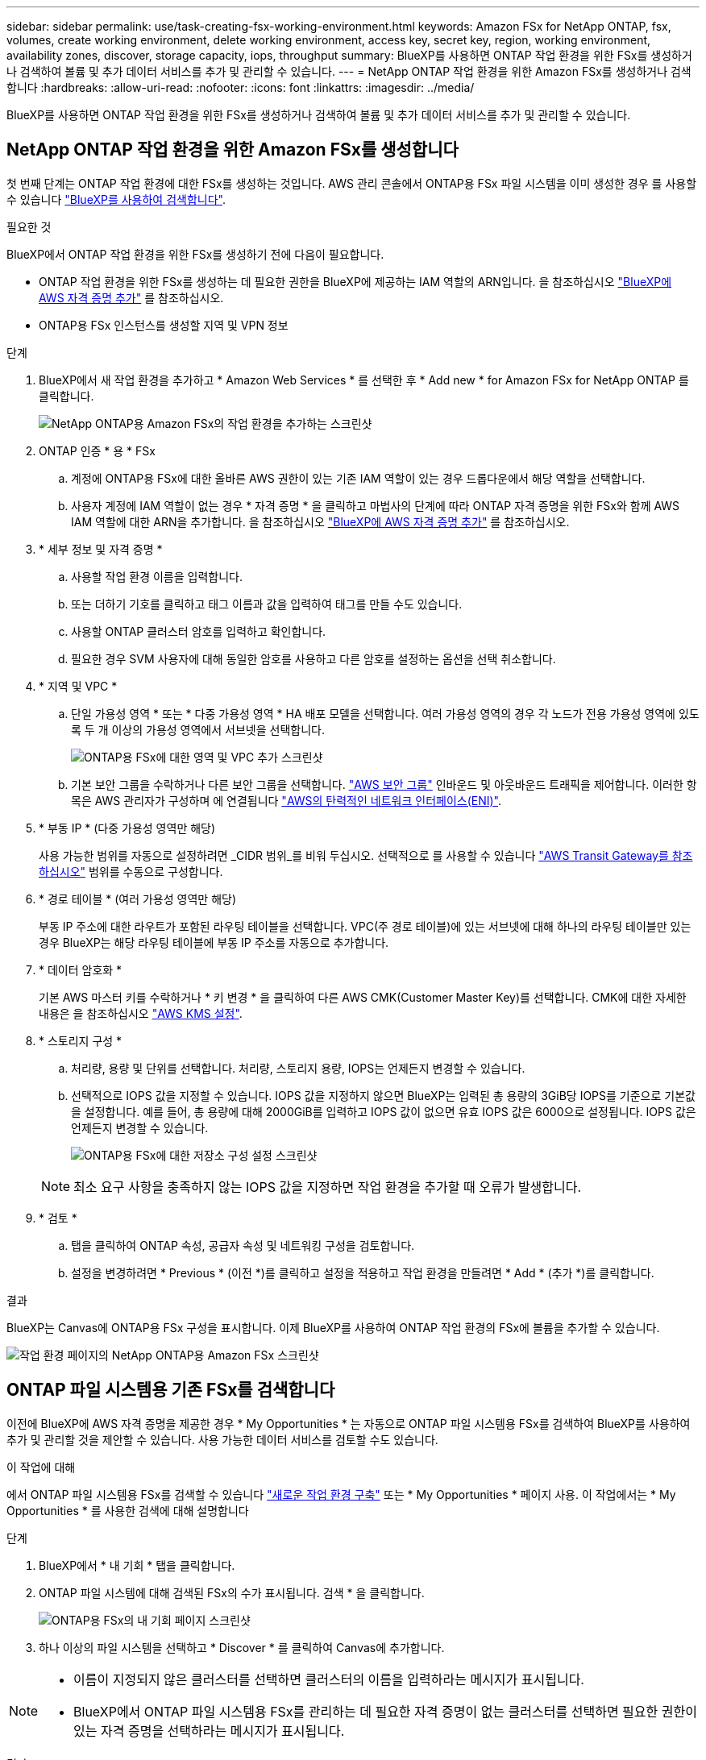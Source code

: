 ---
sidebar: sidebar 
permalink: use/task-creating-fsx-working-environment.html 
keywords: Amazon FSx for NetApp ONTAP, fsx, volumes, create working environment, delete working environment, access key, secret key, region, working environment, availability zones, discover, storage capacity, iops, throughput 
summary: BlueXP를 사용하면 ONTAP 작업 환경을 위한 FSx를 생성하거나 검색하여 볼륨 및 추가 데이터 서비스를 추가 및 관리할 수 있습니다. 
---
= NetApp ONTAP 작업 환경을 위한 Amazon FSx를 생성하거나 검색합니다
:hardbreaks:
:allow-uri-read: 
:nofooter: 
:icons: font
:linkattrs: 
:imagesdir: ../media/


[role="lead"]
BlueXP를 사용하면 ONTAP 작업 환경을 위한 FSx를 생성하거나 검색하여 볼륨 및 추가 데이터 서비스를 추가 및 관리할 수 있습니다.



== NetApp ONTAP 작업 환경을 위한 Amazon FSx를 생성합니다

첫 번째 단계는 ONTAP 작업 환경에 대한 FSx를 생성하는 것입니다. AWS 관리 콘솔에서 ONTAP용 FSx 파일 시스템을 이미 생성한 경우 를 사용할 수 있습니다 link:task-creating-fsx-working-environment.html#discover-an-existing-fsx-for-ontap-file-system["BlueXP를 사용하여 검색합니다"].

.필요한 것
BlueXP에서 ONTAP 작업 환경을 위한 FSx를 생성하기 전에 다음이 필요합니다.

* ONTAP 작업 환경을 위한 FSx를 생성하는 데 필요한 권한을 BlueXP에 제공하는 IAM 역할의 ARN입니다. 을 참조하십시오 link:../requirements/task-setting-up-permissions-fsx.html["BlueXP에 AWS 자격 증명 추가"] 를 참조하십시오.
* ONTAP용 FSx 인스턴스를 생성할 지역 및 VPN 정보


.단계
. BlueXP에서 새 작업 환경을 추가하고 * Amazon Web Services * 를 선택한 후 * Add new * for Amazon FSx for NetApp ONTAP 를 클릭합니다.
+
image:screenshot_add_fsx_working_env.png["NetApp ONTAP용 Amazon FSx의 작업 환경을 추가하는 스크린샷"]

. ONTAP 인증 * 용 * FSx
+
.. 계정에 ONTAP용 FSx에 대한 올바른 AWS 권한이 있는 기존 IAM 역할이 있는 경우 드롭다운에서 해당 역할을 선택합니다.
.. 사용자 계정에 IAM 역할이 없는 경우 * 자격 증명 * 을 클릭하고 마법사의 단계에 따라 ONTAP 자격 증명을 위한 FSx와 함께 AWS IAM 역할에 대한 ARN을 추가합니다. 을 참조하십시오 link:../requirements/task-setting-up-permissions-fsx.html["BlueXP에 AWS 자격 증명 추가"] 를 참조하십시오.


. * 세부 정보 및 자격 증명 *
+
.. 사용할 작업 환경 이름을 입력합니다.
.. 또는 더하기 기호를 클릭하고 태그 이름과 값을 입력하여 태그를 만들 수도 있습니다.
.. 사용할 ONTAP 클러스터 암호를 입력하고 확인합니다.
.. 필요한 경우 SVM 사용자에 대해 동일한 암호를 사용하고 다른 암호를 설정하는 옵션을 선택 취소합니다.


. * 지역 및 VPC *
+
.. 단일 가용성 영역 * 또는 * 다중 가용성 영역 * HA 배포 모델을 선택합니다. 여러 가용성 영역의 경우 각 노드가 전용 가용성 영역에 있도록 두 개 이상의 가용성 영역에서 서브넷을 선택합니다.
+
image:screenshot_add_fsx_region.png["ONTAP용 FSx에 대한 영역 및 VPC 추가 스크린샷"]

.. 기본 보안 그룹을 수락하거나 다른 보안 그룹을 선택합니다. link:https://docs.aws.amazon.com/AWSEC2/latest/UserGuide/security-group-rules.html["AWS 보안 그룹"^] 인바운드 및 아웃바운드 트래픽을 제어합니다. 이러한 항목은 AWS 관리자가 구성하며 에 연결됩니다 link:https://docs.aws.amazon.com/AWSEC2/latest/UserGuide/using-eni.html["AWS의 탄력적인 네트워크 인터페이스(ENI)"^].


. * 부동 IP * (다중 가용성 영역만 해당)
+
사용 가능한 범위를 자동으로 설정하려면 _CIDR 범위_를 비워 두십시오. 선택적으로 를 사용할 수 있습니다 https://docs.netapp.com/us-en/cloud-manager-cloud-volumes-ontap/task-setting-up-transit-gateway.html["AWS Transit Gateway를 참조하십시오"^] 범위를 수동으로 구성합니다.

. * 경로 테이블 * (여러 가용성 영역만 해당)
+
부동 IP 주소에 대한 라우트가 포함된 라우팅 테이블을 선택합니다. VPC(주 경로 테이블)에 있는 서브넷에 대해 하나의 라우팅 테이블만 있는 경우 BlueXP는 해당 라우팅 테이블에 부동 IP 주소를 자동으로 추가합니다.

. * 데이터 암호화 *
+
기본 AWS 마스터 키를 수락하거나 * 키 변경 * 을 클릭하여 다른 AWS CMK(Customer Master Key)를 선택합니다. CMK에 대한 자세한 내용은 을 참조하십시오 https://docs.netapp.com/us-en/cloud-manager-cloud-volumes-ontap/https://docs.netapp.com/us-en/occm/task-setting-up-kms.html["AWS KMS 설정"^].

. * 스토리지 구성 *
+
.. 처리량, 용량 및 단위를 선택합니다. 처리량, 스토리지 용량, IOPS는 언제든지 변경할 수 있습니다.
.. 선택적으로 IOPS 값을 지정할 수 있습니다. IOPS 값을 지정하지 않으면 BlueXP는 입력된 총 용량의 3GiB당 IOPS를 기준으로 기본값을 설정합니다. 예를 들어, 총 용량에 대해 2000GiB를 입력하고 IOPS 값이 없으면 유효 IOPS 값은 6000으로 설정됩니다. IOPS 값은 언제든지 변경할 수 있습니다.
+
image:screenshot-storage-config.png["ONTAP용 FSx에 대한 저장소 구성 설정 스크린샷"]

+

NOTE: 최소 요구 사항을 충족하지 않는 IOPS 값을 지정하면 작업 환경을 추가할 때 오류가 발생합니다.



. * 검토 *
+
.. 탭을 클릭하여 ONTAP 속성, 공급자 속성 및 네트워킹 구성을 검토합니다.
.. 설정을 변경하려면 * Previous * (이전 *)를 클릭하고 설정을 적용하고 작업 환경을 만들려면 * Add * (추가 *)를 클릭합니다.




.결과
BlueXP는 Canvas에 ONTAP용 FSx 구성을 표시합니다. 이제 BlueXP를 사용하여 ONTAP 작업 환경의 FSx에 볼륨을 추가할 수 있습니다.

image:screenshot_add_fsx_cloud.png["작업 환경 페이지의 NetApp ONTAP용 Amazon FSx 스크린샷"]



== ONTAP 파일 시스템용 기존 FSx를 검색합니다

이전에 BlueXP에 AWS 자격 증명을 제공한 경우 * My Opportunities * 는 자동으로 ONTAP 파일 시스템용 FSx를 검색하여 BlueXP를 사용하여 추가 및 관리할 것을 제안할 수 있습니다. 사용 가능한 데이터 서비스를 검토할 수도 있습니다.

.이 작업에 대해
에서 ONTAP 파일 시스템용 FSx를 검색할 수 있습니다 link:/task-creating-fsx-working-environment.html#create-an-amazon-fsx-for-ontap-working-environment["새로운 작업 환경 구축"] 또는 * My Opportunities * 페이지 사용. 이 작업에서는 * My Opportunities * 를 사용한 검색에 대해 설명합니다

.단계
. BlueXP에서 * 내 기회 * 탭을 클릭합니다.
. ONTAP 파일 시스템에 대해 검색된 FSx의 수가 표시됩니다. 검색 * 을 클릭합니다.
+
image:screenshot-opportunities.png["ONTAP용 FSx의 내 기회 페이지 스크린샷"]

. 하나 이상의 파일 시스템을 선택하고 * Discover * 를 클릭하여 Canvas에 추가합니다.


[NOTE]
====
* 이름이 지정되지 않은 클러스터를 선택하면 클러스터의 이름을 입력하라는 메시지가 표시됩니다.
* BlueXP에서 ONTAP 파일 시스템용 FSx를 관리하는 데 필요한 자격 증명이 없는 클러스터를 선택하면 필요한 권한이 있는 자격 증명을 선택하라는 메시지가 표시됩니다.


====
.결과
BlueXP는 검색된 ONTAP 파일 시스템용 FSx를 Canvas에 표시합니다. 이제 BlueXP를 사용하여 ONTAP 작업 환경의 FSx에 볼륨을 추가할 수 있습니다.

image:screenshot_fsx_working_environment_select.png["AWS 지역 및 작업 환경 선택 스크린샷"]
